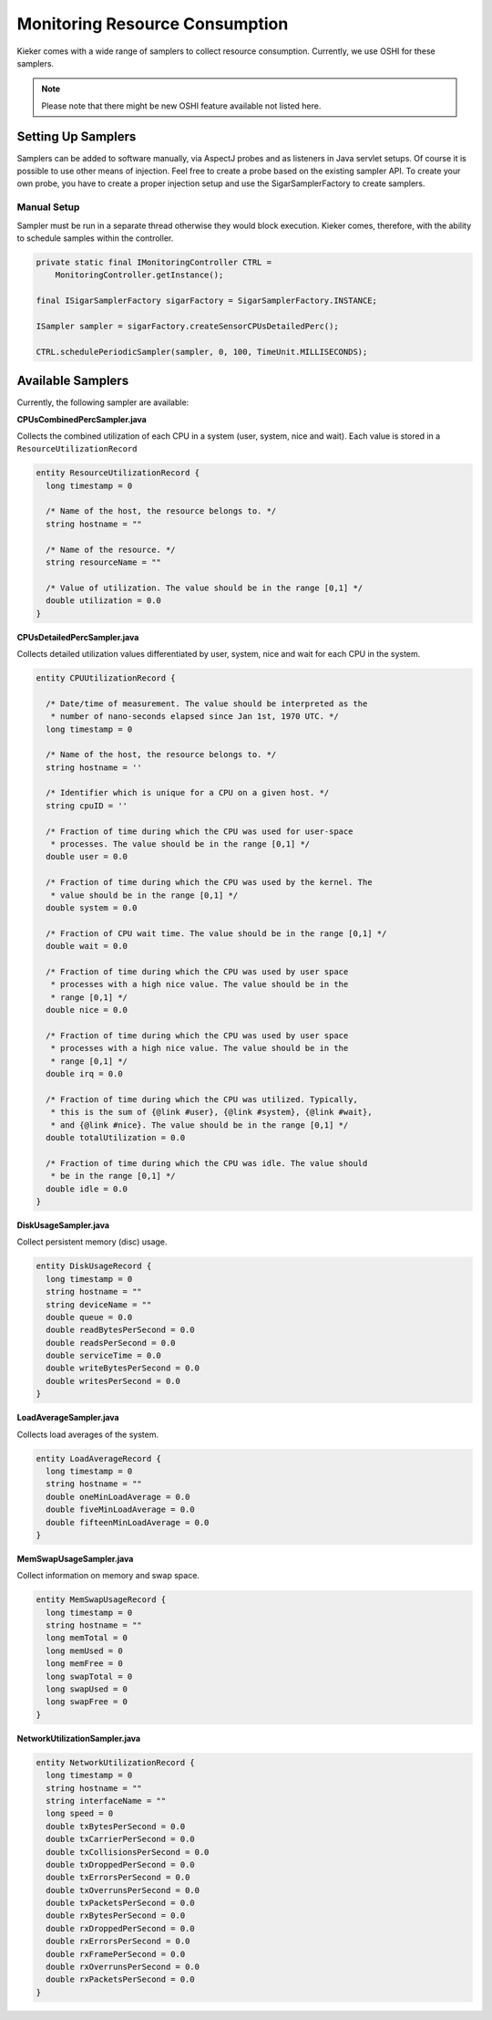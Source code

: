 .. _instrumenting-software-resource-consumption:

Monitoring Resource Consumption 
===============================

Kieker comes with a wide range of samplers to collect resource
consumption. Currently, we use OSHI for these samplers.

.. note::
  
  Please note that there might be new OSHI feature available not listed
  here.

Setting Up Samplers
-------------------

Samplers can be added to software manually, via AspectJ probes and as
listeners in Java servlet setups. Of course it is possible to use other
means of injection. Feel free to create a probe based on the existing
sampler API. To create your own probe, you have to create a proper
injection setup and use the SigarSamplerFactory to create samplers.

Manual Setup
~~~~~~~~~~~~

Sampler must be run in a separate thread otherwise they would block
execution. Kieker comes, therefore, with the ability to schedule samples
within the controller.

.. code-block:: Java
  
  private static final IMonitoringController CTRL =
      MonitoringController.getInstance();
  
  final ISigarSamplerFactory sigarFactory = SigarSamplerFactory.INSTANCE;
  
  ISampler sampler = sigarFactory.createSensorCPUsDetailedPerc();
  
  CTRL.schedulePeriodicSampler(sampler, 0, 100, TimeUnit.MILLISECONDS);
 

Available Samplers
------------------

Currently, the following sampler are available:

**CPUsCombinedPercSampler.java**

Collects the combined utilization of each CPU in a system (user, system,
nice and wait). Each value is stored in a ``ResourceUtilizationRecord``

.. code-block:: irl
  
  entity ResourceUtilizationRecord {
    long timestamp = 0
    
    /* Name of the host, the resource belongs to. */
    string hostname = ""
    
    /* Name of the resource. */
    string resourceName = ""
    
    /* Value of utilization. The value should be in the range [0,1] */
    double utilization = 0.0
  }
 

**CPUsDetailedPercSampler.java**

Collects detailed utilization values differentiated by user, system,
nice and wait for each CPU in the system.

.. code-block:: irl
  
  entity CPUUtilizationRecord {
  
    /* Date/time of measurement. The value should be interpreted as the
     * number of nano-seconds elapsed since Jan 1st, 1970 UTC. */
    long timestamp = 0
    
    /* Name of the host, the resource belongs to. */
    string hostname = ''
    
    /* Identifier which is unique for a CPU on a given host. */
    string cpuID = ''
    
    /* Fraction of time during which the CPU was used for user-space
     * processes. The value should be in the range [0,1] */
    double user = 0.0
    
    /* Fraction of time during which the CPU was used by the kernel. The
     * value should be in the range [0,1] */
    double system = 0.0
    
    /* Fraction of CPU wait time. The value should be in the range [0,1] */
    double wait = 0.0
    
    /* Fraction of time during which the CPU was used by user space
     * processes with a high nice value. The value should be in the
     * range [0,1] */
    double nice = 0.0
    
    /* Fraction of time during which the CPU was used by user space
     * processes with a high nice value. The value should be in the
     * range [0,1] */
    double irq = 0.0
    
    /* Fraction of time during which the CPU was utilized. Typically,
     * this is the sum of {@link #user}, {@link #system}, {@link #wait},
     * and {@link #nice}. The value should be in the range [0,1] */
    double totalUtilization = 0.0
    
    /* Fraction of time during which the CPU was idle. The value should
     * be in the range [0,1] */
    double idle = 0.0
  }

**DiskUsageSampler.java**

Collect persistent memory (disc) usage.

.. code-block:: irl
  
  entity DiskUsageRecord {
    long timestamp = 0
    string hostname = ""
    string deviceName = ""
    double queue = 0.0
    double readBytesPerSecond = 0.0
    double readsPerSecond = 0.0
    double serviceTime = 0.0
    double writeBytesPerSecond = 0.0
    double writesPerSecond = 0.0
  }

**LoadAverageSampler.java**

Collects load averages of the system.

.. code-block:: irl
  
  entity LoadAverageRecord {
    long timestamp = 0
    string hostname = ""
    double oneMinLoadAverage = 0.0
    double fiveMinLoadAverage = 0.0
    double fifteenMinLoadAverage = 0.0
  }

**MemSwapUsageSampler.java**

Collect information on memory and swap space.

.. code-block:: irl
  
  entity MemSwapUsageRecord {
    long timestamp = 0
    string hostname = ""
    long memTotal = 0
    long memUsed = 0
    long memFree = 0
    long swapTotal = 0
    long swapUsed = 0
    long swapFree = 0
  }


**NetworkUtilizationSampler.java**

.. code-block:: irl
  
  entity NetworkUtilizationRecord {
    long timestamp = 0
    string hostname = ""
    string interfaceName = ""
    long speed = 0
    double txBytesPerSecond = 0.0
    double txCarrierPerSecond = 0.0
    double txCollisionsPerSecond = 0.0
    double txDroppedPerSecond = 0.0
    double txErrorsPerSecond = 0.0
    double txOverrunsPerSecond = 0.0
    double txPacketsPerSecond = 0.0
    double rxBytesPerSecond = 0.0
    double rxDroppedPerSecond = 0.0
    double rxErrorsPerSecond = 0.0
    double rxFramePerSecond = 0.0
    double rxOverrunsPerSecond = 0.0
    double rxPacketsPerSecond = 0.0
  }

